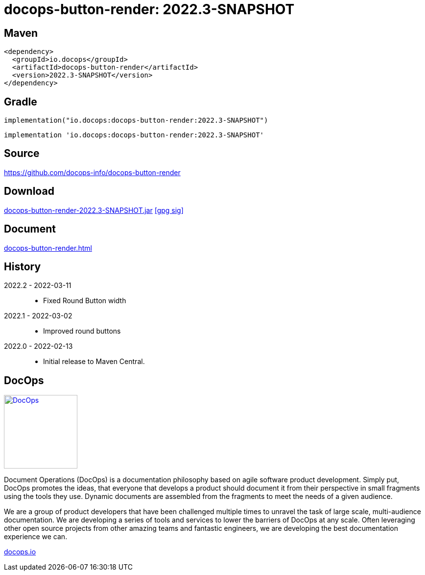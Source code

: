 :doctitle: {artifact}: {major}{minor}{patch}{extention}{build}
:imagesdir: images
:data-uri:
:group: io.docops
:artifact: docops-button-render
:major: 2022
:minor: .3
:patch:
:build:
//:extention:
:extention: -SNAPSHOT

== Maven

[subs="+attributes"]
----
<dependency>
  <groupId>{group}</groupId>
  <artifactId>{artifact}</artifactId>
  <version>{major}{minor}{patch}{extention}{build}</version>
</dependency>
----

== Gradle
[subs="+attributes"]
----
implementation("{group}:{artifact}:{major}{minor}{patch}{extention}{build}")
----
[subs="+attributes"]
----
implementation '{group}:{artifact}:{major}{minor}{patch}{extention}{build}'
----

== Source

link:https://github.com/docops-info/{artifact}[]

== Download

link:https://search.maven.org/remotecontent?filepath=io/docops/{artifact}/{major}{minor}{patch}{extention}{build}/{artifact}-{major}{minor}{patch}{extention}{build}.jar[{artifact}-{major}{minor}{patch}{extention}{build}.jar] [small]#link:https://repo1.maven.org/maven2/io/docops/{artifact}/{major}{minor}{patch}{extention}{build}/{artifact}-{major}{minor}{patch}{extention}{build}.jar.asc[[gpg sig\]]#


== Document

link:{artifact}.html[]

== History

2022.2 - 2022-03-11::
* Fixed Round Button width

2022.1 - 2022-03-02::
* Improved round buttons

2022.0 - 2022-02-13::
* Initial release to Maven Central.

== DocOps

image::docops.svg[DocOps,150,150,float="right",link="https://docops.io/"]

Document Operations (DocOps) is a documentation philosophy based on agile software product development. Simply put, DocOps promotes the ideas, that everyone that develops a product should document it from their perspective in small fragments using the tools they use.  Dynamic documents are assembled from the fragments to meet the needs of a given audience.

We are a group of product developers that have been challenged multiple times to unravel the task of large scale, multi-audience documentation.  We are developing a series of tools and services to lower the barriers of DocOps at any scale.  Often leveraging other open source projects from other amazing teams and fantastic engineers, we are developing the best documentation experience we can.

link:https://docops.io/[docops.io]

